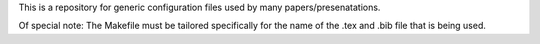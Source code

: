 This is a repository for generic configuration files used by many papers/presenatations. 

Of special note: The Makefile must be tailored specifically for the name of the .tex and .bib file that is being used.

